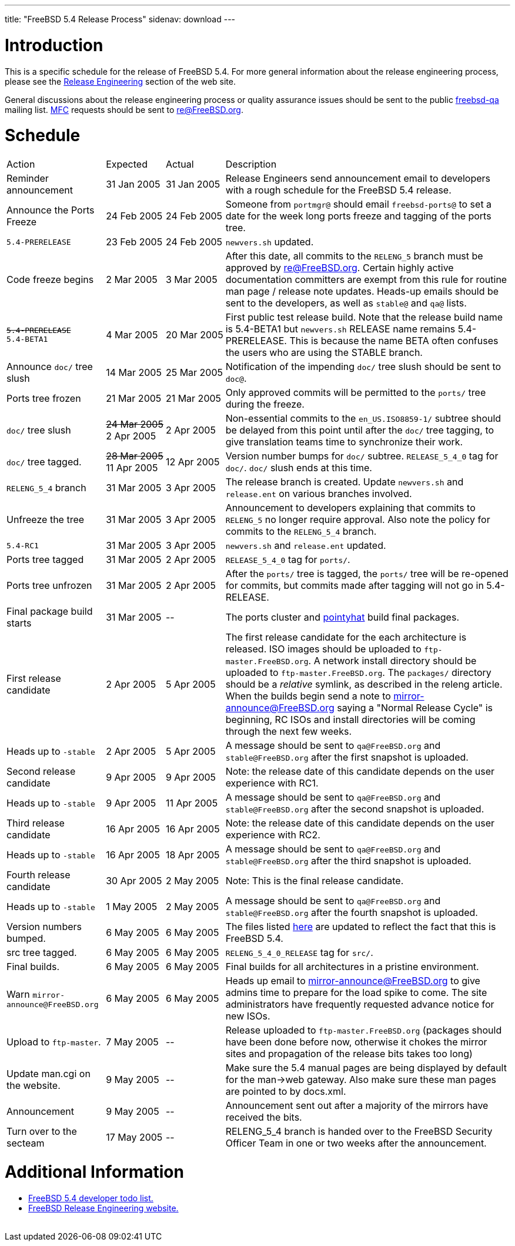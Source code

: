 ---
title: "FreeBSD 5.4 Release Process"
sidenav: download
---

++++


<h1>Introduction</h1>

<p>This is a specific schedule for the release of FreeBSD 5.4.  For
  more general information about the release engineering process,
  please see the <a href="../../../releng/index.html" shape="rect">Release
  Engineering</a> section of the web site.</p>

<p>General discussions about the release engineering process or
  quality assurance issues should be sent to the public <a href="mailto:FreeBSD-qa@FreeBSD.org" shape="rect">freebsd-qa</a> mailing list.
  <a href="../../../doc/en_US.ISO8859-1/books/faq/misc.html#DEFINE-MFC" shape="rect">MFC</a>
  requests should be sent to <a href="mailto:re@FreeBSD.org" shape="rect">re@FreeBSD.org</a>.</p>

<h1>Schedule</h1>

<table class="tblbasic">
  <tr>
    <td rowspan="1" colspan="1">Action</td>
    <td rowspan="1" colspan="1">Expected</td>
    <td rowspan="1" colspan="1">Actual</td>
    <td rowspan="1" colspan="1">Description</td>
  </tr>

  <tr>
    <td rowspan="1" colspan="1">Reminder announcement</td>
    <td rowspan="1" colspan="1">31&nbsp;Jan&nbsp;2005</td>
    <td rowspan="1" colspan="1">31&nbsp;Jan&nbsp;2005</td>
    <td rowspan="1" colspan="1">Release Engineers send announcement email to
      developers with a rough schedule for the FreeBSD
      5.4 release.</td>
  </tr>

  <tr>
    <td rowspan="1" colspan="1">Announce the Ports Freeze</td>
    <td rowspan="1" colspan="1">24&nbsp;Feb&nbsp;2005</td>
    <td rowspan="1" colspan="1">24&nbsp;Feb&nbsp;2005</td>
    <td rowspan="1" colspan="1">Someone from <tt>portmgr@</tt> should email
    <tt>freebsd-ports@</tt> to set a date
    for the week long ports freeze and tagging of the ports tree.</td>
  </tr>

  <tr>
    <td rowspan="1" colspan="1"><tt>5.4-PRERELEASE</tt></td>
    <td rowspan="1" colspan="1">23&nbsp;Feb&nbsp;2005</td>
    <td rowspan="1" colspan="1">24&nbsp;Feb&nbsp;2005</td>
    <td rowspan="1" colspan="1"><tt>newvers.sh</tt> updated.</td>
  </tr>

  <tr>
    <td rowspan="1" colspan="1">Code freeze begins</td>
    <td rowspan="1" colspan="1">2&nbsp;Mar&nbsp;2005</td>
    <td rowspan="1" colspan="1">3&nbsp;Mar&nbsp;2005</td>
    <td rowspan="1" colspan="1">After this date, all commits to the <tt>RELENG_5</tt> branch
      must be approved by <a href="mailto:re@FreeBSD.org" shape="rect">re@FreeBSD.org</a>.  Certain highly
      active documentation committers are exempt from this rule for
      routine man page / release note updates.  Heads-up emails
      should be sent to the developers, as well as <tt>stable@</tt>
      and <tt>qa@</tt> lists.</td>
  </tr>

  <tr>
    <td rowspan="1" colspan="1"><tt><strike>5.4-PRERELEASE</strike></tt><br clear="none" />
	    <tt>5.4-BETA1</tt></td>
    <td rowspan="1" colspan="1">4&nbsp;Mar&nbsp;2005</td>
    <td rowspan="1" colspan="1">20&nbsp;Mar&nbsp;2005</td>
    <td rowspan="1" colspan="1">First public test release build.  Note that the release build
       name is 5.4-BETA1 but <tt>newvers.sh</tt> RELEASE name remains
       5.4-PRERELEASE.  This is because the name BETA often
       confuses the users who are using the STABLE branch.</td>
  </tr>


  <tr>
    <td rowspan="1" colspan="1">Announce <tt>doc/</tt> tree slush</td>
    <td rowspan="1" colspan="1">14&nbsp;Mar&nbsp;2005</td>
    <td rowspan="1" colspan="1">25&nbsp;Mar&nbsp;2005</td>
    <td rowspan="1" colspan="1">Notification of the impending <tt>doc/</tt> tree slush should
      be sent to <tt>doc@</tt>.</td>
  </tr>


  <tr>
    <td rowspan="1" colspan="1">Ports tree frozen</td>
    <td rowspan="1" colspan="1">21&nbsp;Mar&nbsp;2005</td>
    <td rowspan="1" colspan="1">21&nbsp;Mar&nbsp;2005</td>
    <td rowspan="1" colspan="1">Only approved commits will be permitted to the <tt>ports/</tt>
      tree during the freeze.</td>
  </tr>


  <tr>
    <td rowspan="1" colspan="1"><tt>doc/</tt> tree slush</td>
    <td rowspan="1" colspan="1"><strike>24&nbsp;Mar&nbsp;2005</strike><br clear="none" />
	    2&nbsp;Apr&nbsp;2005</td>
    <td rowspan="1" colspan="1">2&nbsp;Apr&nbsp;2005<br clear="none" /></td>
    <td rowspan="1" colspan="1">Non-essential commits to the <tt>en_US.ISO8859-1/</tt> subtree
      should be delayed from this point until after the <tt>doc/</tt>
      tree tagging, to give translation teams time to synchronize
      their work.</td>
  </tr>


  <tr>
    <td rowspan="1" colspan="1"><tt>doc/</tt> tree tagged.</td>
    <td rowspan="1" colspan="1"><strike>28&nbsp;Mar&nbsp;2005</strike><br clear="none" />
	  11&nbsp;Apr&nbsp;2005</td>
    <td rowspan="1" colspan="1">12&nbsp;Apr&nbsp;2005</td>
    <td rowspan="1" colspan="1">Version number bumps for <tt>doc/</tt> subtree.
      <tt>RELEASE_5_4_0</tt> tag for <tt>doc/</tt>.  <tt>doc/</tt>
      slush ends at this time.</td>
  </tr>

  <tr>
    <td rowspan="1" colspan="1"><tt>RELENG_5_4</tt> branch</td>
    <td rowspan="1" colspan="1">31&nbsp;Mar&nbsp;2005</td>
    <td rowspan="1" colspan="1">3&nbsp;Apr&nbsp;2005</td>
    <td rowspan="1" colspan="1">The release branch is created. Update <tt>newvers.sh</tt> and
      <tt>release.ent</tt> on various branches involved.</td>
  </tr>

  <tr>
    <td rowspan="1" colspan="1">Unfreeze the tree</td>
    <td rowspan="1" colspan="1">31&nbsp;Mar&nbsp;2005</td>
    <td rowspan="1" colspan="1">3&nbsp;Apr&nbsp;2005</td>
    <td rowspan="1" colspan="1">Announcement to developers explaining that
      commits to <tt>RELENG_5</tt> no longer require approval.  Also
      note the policy for commits to the <tt>RELENG_5_4</tt>
      branch.</td>
  </tr>

  <tr>
    <td rowspan="1" colspan="1"><tt>5.4-RC1</tt></td>
    <td rowspan="1" colspan="1">31&nbsp;Mar&nbsp;2005</td>
    <td rowspan="1" colspan="1">3&nbsp;Apr&nbsp;2005</td>
    <td rowspan="1" colspan="1"><tt>newvers.sh</tt> and <tt>release.ent</tt> updated.</td>
  </tr>




  <tr>
    <td rowspan="1" colspan="1">Ports tree tagged</td>
    <td rowspan="1" colspan="1">31&nbsp;Mar&nbsp;2005</td>
    <td rowspan="1" colspan="1">2&nbsp;Apr&nbsp;2005</td>
    <td rowspan="1" colspan="1"><tt>RELEASE_5_4_0</tt> tag for <tt>ports/</tt>.</td>
  </tr>

  <tr>
    <td rowspan="1" colspan="1">Ports tree unfrozen</td>
    <td rowspan="1" colspan="1">31&nbsp;Mar&nbsp;2005</td>
    <td rowspan="1" colspan="1">2&nbsp;Apr&nbsp;2005</td>
    <td rowspan="1" colspan="1">After the <tt>ports/</tt> tree is tagged,
      the <tt>ports/</tt> tree will be re-opened for commits, but
      commits made after tagging will not go in 5.4-RELEASE.</td>
  </tr>

  <tr>
    <td rowspan="1" colspan="1">Final package build starts</td>
    <td rowspan="1" colspan="1">31&nbsp;Mar&nbsp;2005</td>
    <td rowspan="1" colspan="1">--</td>
    <td rowspan="1" colspan="1">The ports cluster and
      <a href="http://pointyhat.FreeBSD.org" shape="rect">pointyhat</a>
      build final packages.</td>
  </tr>

  <tr>
    <td rowspan="1" colspan="1">First release candidate</td>
    <td rowspan="1" colspan="1">2&nbsp;Apr&nbsp;2005</td>
    <td rowspan="1" colspan="1">5&nbsp;Apr&nbsp;2005</td>
    <td rowspan="1" colspan="1">The first release candidate for the each architecture is
      released.  ISO images should be uploaded to
      <tt>ftp-master.FreeBSD.org</tt>.  A network install directory should
      be uploaded to <tt>ftp-master.FreeBSD.org</tt>.  The
      <tt>packages/</tt> directory should be a <em>relative</em> symlink,
      as described in the releng article.  When the builds begin send a note to
      <a href="mailto:mirror-announce@FreeBSD.org" shape="rect">mirror-announce@FreeBSD.org</a>
      saying a "Normal Release Cycle" is beginning, RC ISOs and install
      directories will be coming through the next few weeks.</td>
  </tr>

  <tr>
    <td rowspan="1" colspan="1">Heads up to <tt>-stable</tt></td>
    <td rowspan="1" colspan="1">2&nbsp;Apr&nbsp;2005</td>
    <td rowspan="1" colspan="1">5&nbsp;Apr&nbsp;2005</td>
    <td rowspan="1" colspan="1">A message should be sent to <tt>qa@FreeBSD.org</tt> and
    <tt>stable@FreeBSD.org</tt> after the first snapshot is uploaded.</td>
  </tr>

  <tr>
    <td rowspan="1" colspan="1">Second release candidate</td>
    <td rowspan="1" colspan="1">9&nbsp;Apr&nbsp;2005</td>
    <td rowspan="1" colspan="1">9&nbsp;Apr&nbsp;2005</td>
    <td rowspan="1" colspan="1">Note: the release date of this candidate depends on the user
      experience with RC1.</td>
  </tr>

  <tr>
    <td rowspan="1" colspan="1">Heads up to <tt>-stable</tt></td>
    <td rowspan="1" colspan="1">9&nbsp;Apr&nbsp;2005</td>
    <td rowspan="1" colspan="1">11&nbsp;Apr&nbsp;2005</td>
    <td rowspan="1" colspan="1">A message should be sent to <tt>qa@FreeBSD.org</tt> and
    <tt>stable@FreeBSD.org</tt> after the second snapshot is uploaded.</td>
  </tr>

  <tr>
    <td rowspan="1" colspan="1">Third release candidate</td>
    <td rowspan="1" colspan="1">16&nbsp;Apr&nbsp;2005</td>
    <td rowspan="1" colspan="1">16&nbsp;Apr&nbsp;2005</td>
    <td rowspan="1" colspan="1">Note: the release date of this candidate depends on the user
      experience with RC2.</td>
  </tr>

  <tr>
    <td rowspan="1" colspan="1">Heads up to <tt>-stable</tt></td>
    <td rowspan="1" colspan="1">16&nbsp;Apr&nbsp;2005</td>
    <td rowspan="1" colspan="1">18&nbsp;Apr&nbsp;2005</td>
    <td rowspan="1" colspan="1">A message should be sent to <tt>qa@FreeBSD.org</tt> and
    <tt>stable@FreeBSD.org</tt> after the third snapshot is uploaded.</td>
  </tr>

  <tr>
    <td rowspan="1" colspan="1">Fourth release candidate</td>
    <td rowspan="1" colspan="1">30&nbsp;Apr&nbsp;2005</td>
    <td rowspan="1" colspan="1">2&nbsp;May&nbsp;2005</td>
    <td rowspan="1" colspan="1">Note: This is the final release candidate.</td>
  </tr>

  <tr>
    <td rowspan="1" colspan="1">Heads up to <tt>-stable</tt></td>
    <td rowspan="1" colspan="1">1&nbsp;May&nbsp;2005</td>
    <td rowspan="1" colspan="1">2&nbsp;May&nbsp;2005</td>
    <td rowspan="1" colspan="1">A message should be sent to <tt>qa@FreeBSD.org</tt> and
    <tt>stable@FreeBSD.org</tt> after the fourth snapshot is uploaded.</td>
  </tr>

  <tr>
    <td rowspan="1" colspan="1">Version numbers bumped.</td>
    <td rowspan="1" colspan="1">6&nbsp;May&nbsp;2005</td>
    <td rowspan="1" colspan="1">6&nbsp;May&nbsp;2005</td>
    <td rowspan="1" colspan="1">The files listed <a href="../../../doc/en_US.ISO8859-1/articles/releng/article.html#VERSIONBUMP" shape="rect">
      here</a> are updated to reflect the fact that this is FreeBSD
      5.4.</td>
  </tr>

  <tr>
    <td rowspan="1" colspan="1">src tree tagged.</td>
    <td rowspan="1" colspan="1">6&nbsp;May&nbsp;2005</td>
    <td rowspan="1" colspan="1">6&nbsp;May&nbsp;2005</td>
    <td rowspan="1" colspan="1"><tt>RELENG_5_4_0_RELEASE</tt> tag for <tt>src/</tt>.</td>
  </tr>

  <tr>
    <td rowspan="1" colspan="1">Final builds.</td>
    <td rowspan="1" colspan="1">6&nbsp;May&nbsp;2005</td>
    <td rowspan="1" colspan="1">6&nbsp;May&nbsp;2005</td>
    <td rowspan="1" colspan="1">Final builds for all architectures in a pristine environment.</td>
  </tr>

  <tr>
    <td rowspan="1" colspan="1">Warn <tt>mirror-announce@FreeBSD.org</tt></td>
    <td rowspan="1" colspan="1">6&nbsp;May&nbsp;2005</td>
    <td rowspan="1" colspan="1">6&nbsp;May&nbsp;2005</td>
    <td rowspan="1" colspan="1">Heads up email to <a href="mailto:mirror-announce@FreeBSD.org" shape="rect">mirror-announce@FreeBSD.org</a>
      to give admins time to prepare for the load spike to come.  The
      site administrators have frequently requested advance notice for
      new ISOs.</td>
  </tr>

  <tr>
    <td rowspan="1" colspan="1">Upload to <tt>ftp-master</tt>.</td>
    <td rowspan="1" colspan="1">7&nbsp;May&nbsp;2005</td>
    <td rowspan="1" colspan="1">--</td>
    <td rowspan="1" colspan="1">Release uploaded to <tt>ftp-master.FreeBSD.org</tt> (packages
      should have been done before now, otherwise it chokes the mirror
      sites and propagation of the release bits takes too long)</td>
  </tr>

  <tr>
    <td rowspan="1" colspan="1">Update man.cgi on the website.</td>
    <td rowspan="1" colspan="1">9&nbsp;May&nbsp;2005</td>
    <td rowspan="1" colspan="1">--</td>
    <td rowspan="1" colspan="1">Make sure the 5.4 manual pages are being displayed by default
      for the man-&gt;web gateway.  Also make sure these man pages are
      pointed to by docs.xml.</td>
  </tr>

  <tr>
    <td rowspan="1" colspan="1">Announcement</td>
    <td rowspan="1" colspan="1">9&nbsp;May&nbsp;2005</td>
    <td rowspan="1" colspan="1">--</td>
    <td rowspan="1" colspan="1">Announcement sent out after a majority of the mirrors have
      received the bits.</td>
  </tr>

  <tr>
    <td rowspan="1" colspan="1">Turn over to the secteam</td>
    <td rowspan="1" colspan="1">17&nbsp;May&nbsp;2005</td>
    <td rowspan="1" colspan="1">--</td>
    <td rowspan="1" colspan="1">RELENG_5_4 branch is handed over to
      the FreeBSD Security Officer Team in one or two weeks after the
      announcement.</td>
  </tr>
</table>

<h1>Additional Information</h1>

<ul>
  <li><a href="../todo/" shape="rect">FreeBSD 5.4 developer todo list.</a></li>
  <li><a href="../../../releng/index.html" shape="rect">FreeBSD Release Engineering website.</a></li>
</ul>


  </div>
          <br class="clearboth" />
        </div>
        
++++

